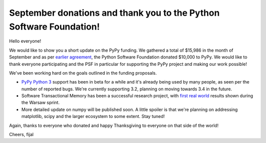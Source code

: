 September donations and thank you to the Python Software Foundation!
====================================================================

Hello everyone!

We would like to show you a short update on the PyPy funding.
We gathered a total of $15,986 in the month of September and as per
`earlier agreement`_, the Python Software Foundation donated $10,000
to PyPy. We would like to thank everyone participating and the PSF in
particular for supporting the PyPy project and making our work possible!

We've been working hard on the goals outlined in the funding proposals.

* `PyPy Python 3`_ support has been in beta for a while and it's already
  being used by many people, as seen per the number of reported bugs.
  We're currently supporting 3.2, planning on moving towards 3.4 in the
  future.

* Software Transactional Memory has been a successful research project,
  with `first real world`_ results shown during the Warsaw sprint.

* More detailed update on numpy will be published soon. A little spoiler is
  that we're planning on addressing matplotlib, scipy and the larger ecosystem
  to some extent. Stay tuned!

Again, thanks to everyone who donated and happy Thanksgiving to everyone
on that side of the world!

Cheers,
fijal

.. _`earlier agreement`: http://morepypy.blogspot.com/2014/09/python-software-foundation-matching.html
.. _`first real world`: http://morepypy.blogspot.com/2014/11/tornado-without-gil-on-pypy-stm.html
.. _`PyPy Python 3`:  http://morepypy.blogspot.com/2014/10/pypy3-240-released.html
